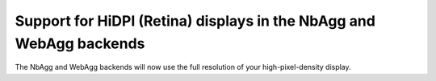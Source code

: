 Support for HiDPI (Retina) displays in the NbAgg and WebAgg backends
--------------------------------------------------------------------

The NbAgg and WebAgg backends will now use the full resolution of your
high-pixel-density display.

